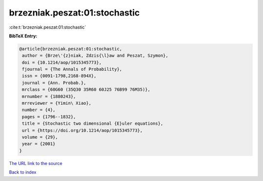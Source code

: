 brzezniak.peszat:01:stochastic
==============================

:cite:t:`brzezniak.peszat:01:stochastic`

**BibTeX Entry:**

.. code-block:: bibtex

   @article{brzezniak.peszat:01:stochastic,
    author = {Brze\'{z}niak, Zdzis{\l}aw and Peszat, Szymon},
    doi = {10.1214/aop/1015345773},
    fjournal = {The Annals of Probability},
    issn = {0091-1798,2168-894X},
    journal = {Ann. Probab.},
    mrclass = {60G60 (35Q30 35R60 60J25 76B99 76M35)},
    mrnumber = {1880243},
    mrreviewer = {Yimin\ Xiao},
    number = {4},
    pages = {1796--1832},
    title = {Stochastic two dimensional {E}uler equations},
    url = {https://doi.org/10.1214/aop/1015345773},
    volume = {29},
    year = {2001}
   }

`The URL link to the source <https://doi.org/10.1214/aop/1015345773>`__


`Back to index <../By-Cite-Keys.html>`__
